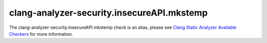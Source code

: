 .. title:: clang-tidy - clang-analyzer-security.insecureAPI.mkstemp
.. meta::
   :http-equiv=refresh: 5;URL=https://clang.llvm.org/docs/analyzer/checkers.html#security-insecureapi-mkstemp

clang-analyzer-security.insecureAPI.mkstemp
===========================================

The clang-analyzer-security.insecureAPI.mkstemp check is an alias, please see
`Clang Static Analyzer Available Checkers <https://clang.llvm.org/docs/analyzer/checkers.html#security-insecureapi-mkstemp>`_
for more information.
